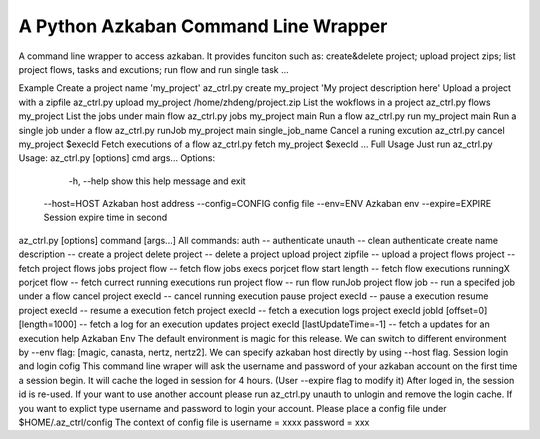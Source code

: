 A Python Azkaban Command Line Wrapper
=======================
A command line wrapper to access azkaban.
It provides funciton such as: create&delete project; upload project zips; list project flows, tasks and excutions; run flow and run single task ...


Example
Create a project name 'my_project'
az_ctrl.py create my_project 'My project description here' 
Upload a project with a zipfile
az_ctrl.py upload my_project /home/zhdeng/project.zip
List the wokflows in a project
az_ctrl.py flows my_project
List the jobs under main flow
az_ctrl.py jobs my_project main
Run a flow
az_ctrl.py run my_project main
Run a single job under a flow
az_ctrl.py runJob my_project main single_job_name
Cancel a runing excution
az_ctrl.py cancel my_project $execId
Fetch executions of a flow
az_ctrl.py fetch my_project $execId
...
Full Usage
Just run az_ctrl.py
Usage: az_ctrl.py [options] cmd args...
Options:
   -h, --help show this help message and exit
  --host=HOST Azkaban host address
  --config=CONFIG config file
  --env=ENV Azkaban env
  --expire=EXPIRE Session expire time in second
az_ctrl.py [options] command [args...]
All commands:
auth -- authenticate
unauth -- clean authenticate
create name description -- create a project
delete project -- delete a project
upload project zipfile -- upload a project
flows project -- fetch project flows
jobs project flow -- fetch flow jobs
execs porjcet flow start length -- fetch flow executions
runningX porjcet flow -- fetch currect running executions
run project flow -- run flow
runJob project flow job -- run a specifed job under a flow
cancel project execId -- cancel running execution
pause project execId -- pause a execution
resume project execId -- resume a execution
fetch project execId -- fetch a execution
logs project execId jobId [offset=0] [length=1000] -- fetch a log for an execution
updates project execId [lastUpdateTime=-1] -- fetch a updates for an execution
help
Azkaban Env
The default environment is magic for this release. We can switch to different environment by --env flag: [magic, canasta, nertz, nertz2].
We can specify azkaban host directly by using --host flag.
Session login and login cofig
This command line wraper will ask the username and password of your azkaban account on the first time a session begin. It will cache the loged in session for 4 hours. (User --expire flag to modify it)
After loged in, the session id is re-used. If your want to use another account please run az_ctrl.py unauth to unlogin and remove the login cache.
If you want to explict type username and password to login your account.
Please place a config file under $HOME/.az_ctrl/config
The context of config file is 
username = xxxx
password = xxx
